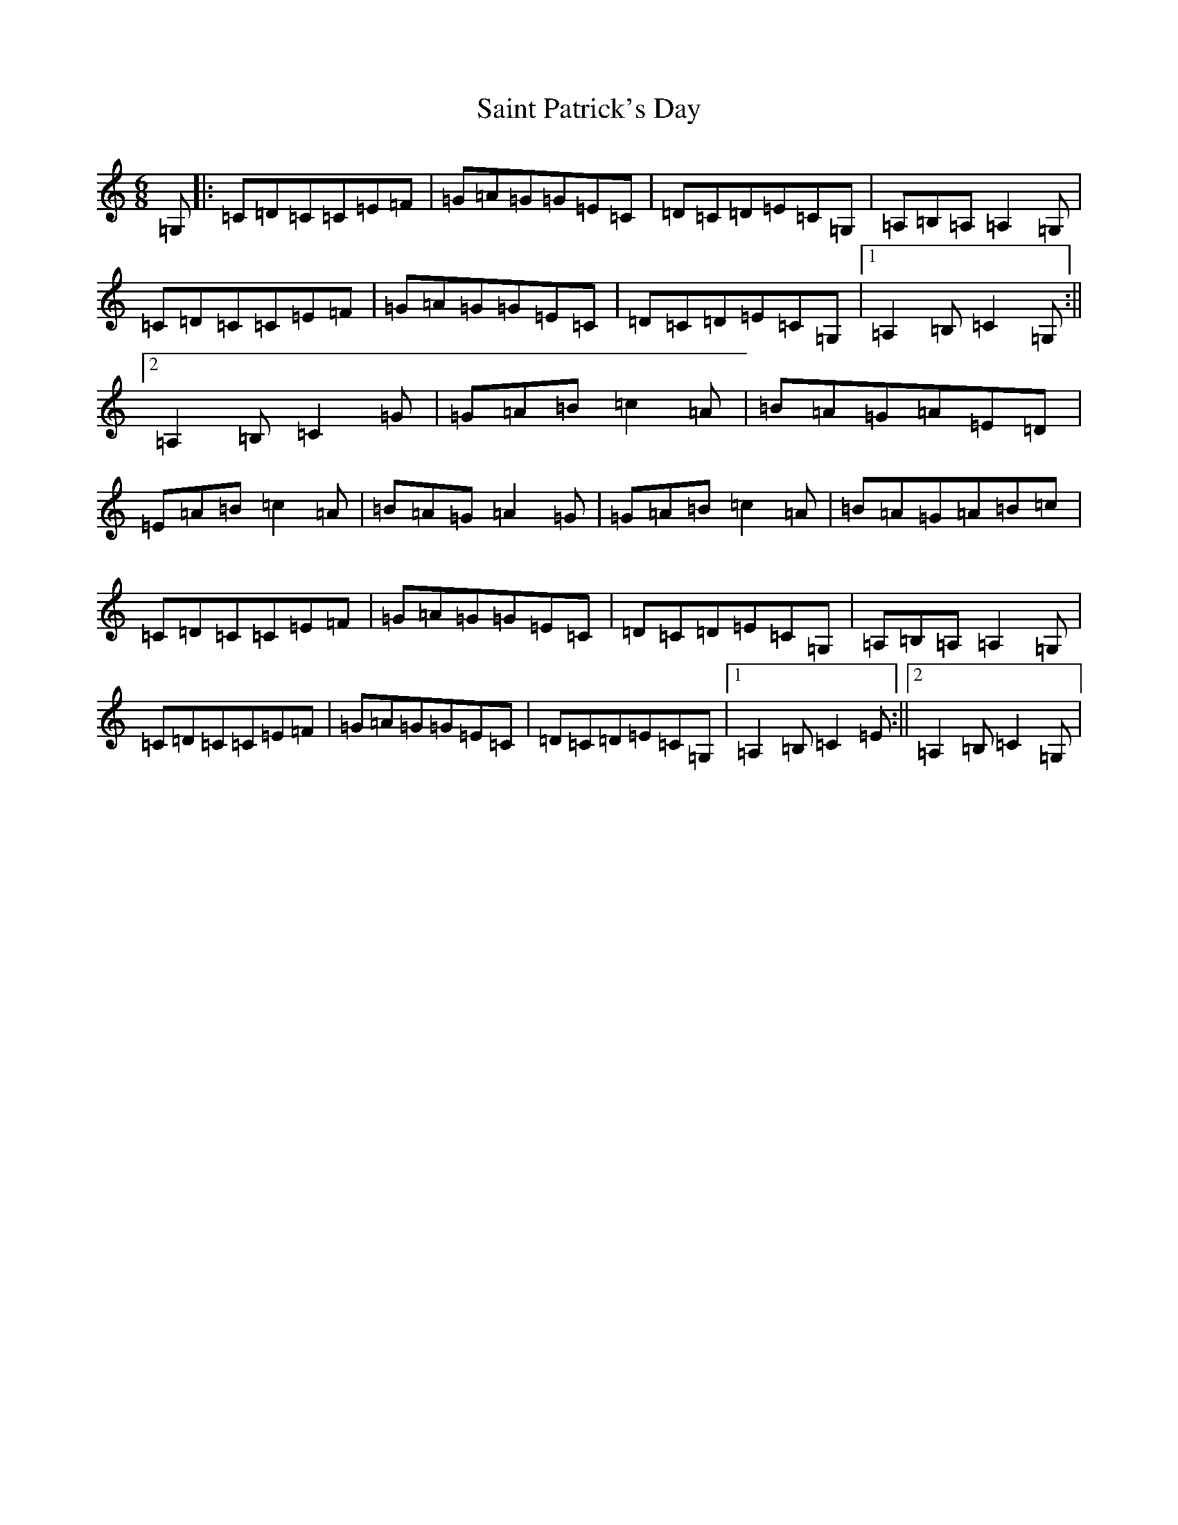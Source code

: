 X: 18764
T: Saint Patrick's Day
S: https://thesession.org/tunes/385#setting13214
R: jig
M:6/8
L:1/8
K: C Major
=G,|:=C=D=C=C=E=F|=G=A=G=G=E=C|=D=C=D=E=C=G,|=A,=B,=A,=A,2=G,|=C=D=C=C=E=F|=G=A=G=G=E=C|=D=C=D=E=C=G,|1=A,2=B,=C2=G,:||2=A,2=B,=C2=G|=G=A=B=c2=A|=B=A=G=A=E=D|=E=A=B=c2=A|=B=A=G=A2=G|=G=A=B=c2=A|=B=A=G=A=B=c|=C=D=C=C=E=F|=G=A=G=G=E=C|=D=C=D=E=C=G,|=A,=B,=A,=A,2=G,|=C=D=C=C=E=F|=G=A=G=G=E=C|=D=C=D=E=C=G,|1=A,2=B,=C2=E:||2=A,2=B,=C2=G,|